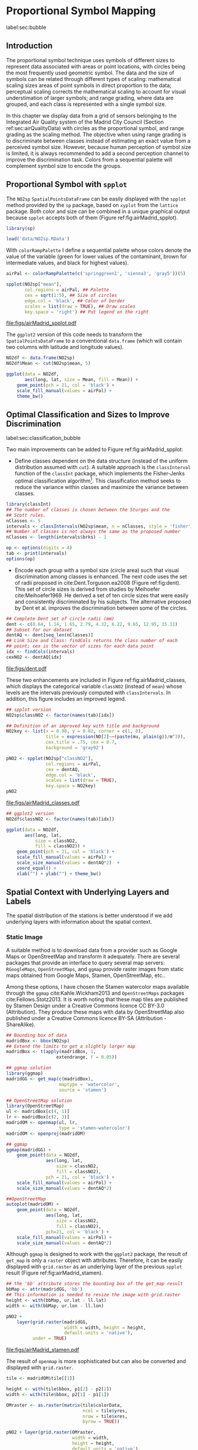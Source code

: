 #+PROPERTY: header-args :session *R* :tangle ../docs/R/bubble.R :eval no-export
#+OPTIONS: ^:nil
#+BIND: org-latex-image-default-height "0.45\\textheight"


#+begin_src R :exports none :tangle no
setwd('~/github/bookvis/')
#+end_src


#+begin_src R :exports none  
##################################################################
## Initial configuration
##################################################################
## Clone or download the repository and set the working directory
## with setwd to the folder where the repository is located.

library(lattice)
library(ggplot2)
library(latticeExtra)

myTheme <- custom.theme.2(pch=19, cex=0.7,
                          region=rev(brewer.pal(9, 'YlOrRd')),
                          symbol = brewer.pal(n=8, name = "Dark2"))
myTheme$strip.background$col='transparent'
myTheme$strip.shingle$col='transparent'
myTheme$strip.border$col='transparent'

xscale.components.custom <- function(...)
{
    ans <- xscale.components.default(...)
    ans$top=FALSE
    ans
}
yscale.components.custom <- function(...)
{
    ans <- yscale.components.default(...)
    ans$right=FALSE
    ans
}
myArgs <- list(as.table=TRUE,
               between=list(x=0.5, y=0.2),
               xscale.components = xscale.components.custom,
               yscale.components = yscale.components.custom)
defaultArgs <- lattice.options()$default.args

lattice.options(default.theme = myTheme,
                default.args = modifyList(defaultArgs, myArgs))
#+end_src

#+RESULTS:

* Proportional Symbol Mapping
label:sec:bubble
#+begin_src R :exports none
##################################################################
## Proportional symbol mapping
##################################################################
#+end_src

#+RESULTS:
   
** Introduction
#+begin_src R :exports none
##################################################################
## Introduction
##################################################################
#+end_src

#+RESULTS:

The proportional symbol technique uses symbols of different sizes
to represent data associated with areas or point locations, with
circles being the most frequently used geometric symbol. The data
and the size of symbols can be related through different types of
scaling: mathematical scaling sizes areas of point symbols in
direct proportion to the data; perceptual scaling corrects the
mathematical scaling to account for visual understimation of
larger symbols; and range grading, where data are grouped, and each
class is represented with a single symbol size. 

In this chapter we display data from a grid of sensors belonging to
the Integrated Air Quality system of the Madrid City Council (Section
ref:sec:airQualityData) with circles as the proportional symbol, and
range grading as the scaling method. The objective when using range
grading is to discriminate between classes instead of estimating an
exact value from a perceived symbol size. However, because human
perception of symbol size is limited, it is always recommended to
add a second perception channel to improve the discrimination
task. Colors from a sequential palette will complement symbol size to
encode the groups.


** Proportional Symbol with =spplot=
#+begin_src R :exports none
##################################################################
## Proportional symbol with spplot
##################################################################
#+end_src

#+RESULTS:

The =NO2sp= =SpatialPointsDataFrame= can be easily displayed with the
=spplot= method provided by the =sp= package, based on =xyplot= from
the =lattice= package. Both color and size can be combined in a unique
graphical output because =spplot= accepts both of them (Figure
ref:fig:airMadrid_spplot). 

#+begin_src R
library(sp)

load('data/NO2sp.RData')
#+end_src

With =colorRampPalette= I define a sequential palette whose colors
denote the value of the variable (green for lower values of the
contaminant, brown for intermediate values, and black for highest
values).

#+begin_src R :results output graphics :exports both :file figs/airMadrid_spplot.pdf
airPal <- colorRampPalette(c('springgreen1', 'sienna3', 'gray5'))(5)
  
spplot(NO2sp["mean"],
       col.regions = airPal, ## Palette
       cex = sqrt(1:5), ## Size of circles
       edge.col = 'black', ## Color of border
       scales = list(draw = TRUE), ## Draw scales
       key.space = 'right') ## Put legend on the right
#+end_src

#+CAPTION: Annual average of $NO_2$ measurements in Madrid. Values are shown with different symbol sizes and  colors for each class with the =spplot= function. label:fig:airMadrid_spplot
#+RESULTS[979e89aa398f2ccf2f32fe340b31dd3124320fe1]:
[[file:figs/airMadrid_spplot.pdf]]

The =ggplot2= version of this code needs to transform the
=SpatialPointsDataFrame= to a conventional =data.frame= (which will
contain two columns with latitude and longitude values).

#+begin_src R :eval no-export
NO2df <- data.frame(NO2sp)
NO2df$Mean <- cut(NO2sp$mean, 5)
  
ggplot(data = NO2df,
       aes(long, lat, size = Mean, fill = Mean)) +
    geom_point(pch = 21, col = 'black') +
    scale_fill_manual(values = airPal) +
    theme_bw()
#+end_src

#+RESULTS:

** Optimal Classification and Sizes to Improve Discrimination
label:sec:classification_bubble
#+begin_src R :exports none
##################################################################
## Optimal classification and sizes to improve discrimination
##################################################################
#+end_src

#+RESULTS:

Two main improvements can be added to Figure
ref:fig:airMadrid_spplot:

- Define classes dependent on the data structure (instead of the
  uniform distribution assumed with =cut=). A suitable approach is the
  =classInterval= function of the =classInt= package, which implements
  the Fisher-Jenks optimal classification algorithm[fn:5]. This
  classification method seeks to reduce the variance within classes
  and maximize the variance between classes.

#+INDEX: Packages!classInt@\texttt{classInt}
#+INDEX: classIntervals@\texttt{classIntervals}
#+INDEX: findCols@\texttt{findCols}
#+INDEX: findColours@\texttt{findColours}

#+begin_src R 
library(classInt)
## The number of classes is chosen between the Sturges and the
## Scott rules.
nClasses <- 5
intervals <- classIntervals(NO2sp$mean, n = nClasses, style = 'fisher')
## Number of classes is not always the same as the proposed number
nClasses <- length(intervals$brks) - 1
#+end_src

#+begin_src R
op <- options(digits = 4)
tab <- print(intervals)
options(op)
#+end_src

- Encode each group with a symbol size (circle area) such that visual
  discrimination among classes is enhanced. The next code uses the set
  of radii proposed in cite:Dent.Torguson.ea2008 (Figure
  ref:fig:dent). This set of circle sizes is derived from studies by
  Meihoefer cite:Meihoefer1969. He derived a set of ten circle sizes
  that were easily and consistently discriminated by his subjects. The
  alternative proposed by Dent et al. improves the discrimination
  between some of the circles.

#+begin_src R 
## Complete Dent set of circle radii (mm)
dent <- c(0.64, 1.14, 1.65, 2.79, 4.32, 6.22, 9.65, 12.95, 15.11)
## Subset for our dataset
dentAQ <- dent[seq_len(nClasses)]
## Link Size and Class: findCols returns the class number of each
## point; cex is the vector of sizes for each data point
idx <- findCols(intervals)
cexNO2 <- dentAQ[idx]
#+end_src

#+begin_src R :exports results :tangle no :results output graphics :width \\textwidth :file figs/dent.pdf
xDent <- sqrt(cumsum(dent[1:7]))

xyplot(rep(1, 7) ~ xDent,
       cex = dent[1:7],
       scales = list(draw=FALSE),
       xlab = '', ylab = '',
       pch = 21, alpha = 0.6,
       fill = 'midnightblue', col = 'black',
       aspect = 1/6)
#+end_src


#+CAPTION: Symbol sizes proposed by Borden Dent. label:fig:dent
#+RESULTS[2d7b458986433b448eb743509896f8e7e8eb4e71]:
[[file:figs/dent.pdf]]

These two enhancements are included in Figure
ref:fig:airMadrid_classes, which displays the categorical variable
=classNO2= (instead of =mean=) whose levels are the intervals
previously computed with =classIntervals=. In addition, this figure
includes an improved legend.

#+begin_src R :results output graphics :exports both :file figs/airMadrid_classes.pdf
## spplot version
NO2sp$classNO2 <- factor(names(tab)[idx])  

## Definition of an improved key with title and background
NO2key <- list(x = 0.98, y = 0.02, corner = c(1, 0),
               title = expression(NO[2]~~(paste(mu, plain(g))/m^3)),
               cex.title = .75, cex = 0.7,
               background = 'gray92')

pNO2 <- spplot(NO2sp["classNO2"],
               col.regions = airPal,
               cex = dentAQ,
               edge.col = 'black',
               scales = list(draw = TRUE),
               key.space = NO2key)
pNO2
#+end_src 

#+CAPTION: Annual average of $NO_2$ measurements in Madrid.  label:fig:airMadrid_classes
#+RESULTS[9f53f6015cd95a3fec85c3619d7aba384e1fa0f2]:
[[file:figs/airMadrid_classes.pdf]]

#+begin_src R :eval no-export
## ggplot2 version
NO2df$classNO2 <- factor(names(tab)[idx])  

ggplot(data = NO2df,
       aes(long, lat,
           size = classNO2,
           fill = classNO2)) +
    geom_point(pch = 21, col = 'black') +
    scale_fill_manual(values = airPal) +
    scale_size_manual(values = dentAQ*2)  +
    coord_equal() + 
    xlab("") + ylab("") + theme_bw() 
#+end_src

#+RESULTS:

** Spatial Context with Underlying Layers and Labels
#+begin_src R :exports none
##################################################################
## Spatial context with underlying layers and labels
##################################################################
#+end_src

#+RESULTS:

The spatial distribution of the stations is better understood if
we add underlying layers with information about the spatial
context. 

*** Static Image
#+begin_src R :exports none
##################################################################
## Static image
##################################################################
#+end_src

#+RESULTS:

A suitable method is to download data from a provider such as Google
Maps\textsuperscript{\texttrademark} or OpenStreetMap and transform it
adequately. There are several packages that provide an interface to
query several map servers: =RGoogleMaps=, =OpenStreetMaps=, and
=ggmap= provide raster images from static maps obtained from Google
Maps, Stamen, OpenStreetMap, etc..

Among these options, I have chosen the Stamen watercolor maps
available through the =ggmap= cite:Kahle.Wickham2013 and
=OpenStreetMaps= packages cite:Fellows.Stotz2013. It is worth noting
that these map tiles are published by Stamen Design under a Creative
Commons licence CC BY-3.0 (Attribution). They produce these maps with
data by OpenStreetMap also published under a Creative Commons licence
BY-SA (Attribution - ShareAlike).

#+INDEX: Packages!ggmap@\texttt{ggmap}
#+INDEX: Packages!OpenStreetMap@\texttt{OpenStreetMap}

#+begin_src R
## Bounding box of data
madridBox <- bbox(NO2sp)
## Extend the limits to get a slightly larger map
madridBox <- t(apply(madridBox, 1,
                   extendrange, f = 0.05))
#+end_src

#+begin_src R 
## ggmap solution
library(ggmap)
madridGG <- get_map(c(madridBox),
                    maptype = 'watercolor',
                    source = 'stamen')
#+end_src

#+begin_src R :eval no-export
## OpenStreetMap solution
library(OpenStreetMap)
ul <- madridBox[c(4, 1)]
lr <- madridBox[c(2, 3)]
madridOM <- openmap(ul, lr,
                    type = 'stamen-watercolor')
madridOM <- openproj(madridOM)
#+end_src

#+begin_src R :eval no-export
## ggmap
ggmap(madridGG) +
    geom_point(data = NO2df,
               aes(long, lat,
                   size = classNO2,
                   fill = classNO2),
               pch = 21, col = 'black') +
    scale_fill_manual(values = airPal) +
    scale_size_manual(values = dentAQ*2)

##OpenStreetMap
autoplot(madridOM) + 
    geom_point(data = NO2df,
               aes(long, lat,
                   size = classNO2,
                   fill = classNO2),
               pch=21, col = 'black') +
    scale_fill_manual(values = airPal) +
    scale_size_manual(values = dentAQ*2)  
#+end_src

Although =ggmap= is designed to work with the =ggplot2= package, the
result of =get_map= is only a =raster= object with
attributes. Therefore, it can be easily displayed with =grid.raster=
as an underlying layer of the previous =spplot= result (Figure
ref:fig:airMadrid_stamen).

#+begin_src R :results output graphics :exports both :file figs/airMadrid_stamen.pdf
## the 'bb' attribute stores the bounding box of the get_map result
bbMap <- attr(madridGG, 'bb')
## This information is needed to resize the image with grid.raster
height <- with(bbMap, ur.lat - ll.lat)
width <- with(bbMap, ur.lon - ll.lon)

pNO2 +
    layer(grid.raster(madridGG,
                      width = width, height = height,
                      default.units = 'native'),
          under = TRUE)
#+end_src

#+CAPTION: Annual average of $NO_2$ measurements in Madrid. label:fig:airMadrid_stamen
#+RESULTS[fea21c22315e2622233bf425bdcf71b27918f9e1]:
[[file:figs/airMadrid_stamen.pdf]]

The result of =openmap= is more sophisticated but can also be
converted and displayed with =grid.raster=.
#+begin_src R :eval no-export
tile <- madridOM$tile[[1]]

height <- with(tile$bbox, p1[2] - p2[2])
width <- with(tile$bbox, p2[1] - p1[1])

OMraster <- as.raster(matrix(tile$colorData,
                             ncol = tile$yres,
                             nrow = tile$xres,
                             byrow = TRUE))

pNO2 + layer(grid.raster(OMraster,
                         width = width,
                         height = height,
                         default.units = 'native'),
             under = TRUE)
#+end_src

*** Vector Data
#+begin_src R :exports none
##################################################################
## Vector data
##################################################################
#+end_src
A major problem with the previous solution is that the user can
neither modify the image nor use its content to produce additional
information.  A different approach is to use digital vector data
(points, lines, and polygons). A popular format for vectorial data is
the shapefile, commonly used by public and private providers to
distribute information. A shapefile can be read with =readShapePoly=
and =readShapeLines= from the =rgdal= package. These functions produce
a =SpatialPolygonsDataFrame= and a =SpatialLinesDataFrame= objects,
respectively. These objects can be displayed with the =sp.polygons=
and =sp.lines= functions provided by the =sp= package.

For our example, the Madrid district and streets are available as
shapefiles from the nomecalles web service[fn:1].


#+INDEX: Data!nomecalles
#+INDEX: spTransform@\texttt{spTransform}
#+INDEX: Packages!rgdal@\texttt{rgdal}
#+INDEX: Packages!sp@\texttt{sp}
#+INDEX: readShapeLines@\texttt{readShapeLines}
#+INDEX: layer@\texttt{layer}
#+INDEX: +.trellis@\texttt{+.trellis}
#+INDEX: sp.polygons@\texttt{sp.polygons}
#+INDEX: sp.pointLabel@\texttt{sp.pointLabel}
#+INDEX: sp.lines@\texttt{sp.lines}


#+begin_src R :eval no-export
library(maptools)
library(rgdal)

## nomecalles http://www.madrid.org/nomecalles/Callejero_madrid.icm
## Form at http://www.madrid.org/nomecalles/DescargaBDTCorte.icm

## Madrid districts
unzip('Distritos de Madrid.zip')
distritosMadrid <- readShapePoly('Distritos de Madrid/200001331')
proj4string(distritosMadrid) <- CRS("+proj=utm +zone=30")
distritosMadrid <- spTransform(distritosMadrid, CRS=CRS("+proj=longlat +ellps=WGS84"))

## Madrid streets
unzip('Callejero_ Ejes de viales.zip')
streets <- readShapeLines('Callejero_ Ejes de viales/call2011.shp')
streetsMadrid <- streets[streets$CMUN=='079',]
proj4string(streetsMadrid) <- CRS("+proj=utm +zone=30")
streetsMadrid <- spTransform(streetsMadrid, CRS=CRS("+proj=longlat +ellps=WGS84"))
#+end_src

#+begin_src R :exports none :tangle no
library(maptools)
library(rgdal)

distritosMadrid <- readShapePoly('/home/datos/nomecalles/Distritos de Madrid/200001331')
proj4string(distritosMadrid) <- CRS("+proj=utm +zone=30")
distritosMadrid <- spTransform(distritosMadrid, CRS=CRS("+proj=longlat +ellps=WGS84"))

streetsMadrid <- readShapeLines('/home/datos/nomecalles/Callejero_ Ejes de viales/streetsMadrid.shp')
proj4string(streetsMadrid) <- CRS("+proj=longlat +ellps=WGS84")
#+end_src

These shapefiles can be included in the plot with the =sp.layout=
mechanism accepted by =spplot= or with the =layer= and =+.trellis=
functions from the =latticeExtra= package. The station codes are
placed with this same procedure using the =sp.pointLabel= function
from the =maptools= package. Figure ref:fig:airMadrid displays the
final result.

#+INDEX: Packages!maptools@\texttt{maptools}
#+INDEX: sp.pointLabel@\texttt{sp.pointLabel}

#+begin_src R :eval no-export
## spplot with sp.layout version
spDistricts <- list('sp.polygons', distritosMadrid,
                    fill = 'gray97', lwd = 0.3)
spStreets <- list('sp.lines', streetsMadrid,
                  lwd = 0.05)
spNames <- list(sp.pointLabel, NO2sp,
                labels = substring(NO2sp$codEst, 7),
                cex = 0.6, fontfamily = 'Palatino')

spplot(NO2sp["classNO2"],
       col.regions = airPal, cex = dentAQ,
       edge.col = 'black', alpha = 0.8,
       sp.layout = list(spDistricts, spStreets, spNames),
       scales = list(draw = TRUE),
       key.space = NO2key)
  
#+end_src

#+begin_src R :results output graphics :exports both :file figs/airMadrid.png :width 4000 :height 4000 :res 600
## lattice with layer version
pNO2 +
    layer(sp.pointLabel(NO2sp,
                        labels = substring(NO2sp$codEst, 7),
                        cex = 0.8, fontfamily = 'Palatino')
          ) +
    layer_(
    {
        sp.polygons(distritosMadrid, fill = 'gray97', lwd = 0.3)
        sp.lines(streetsMadrid, lwd = 0.05)
    })
#+end_src

#+CAPTION: Annual average of $NO_2$ measurements in Madrid using shapefiles (lines and polygons) and text as geographical context.
#+NAME: fig:airMadrid
#+RESULTS[9a7c3da06d85b8561c35982dc98f313e21205f1a]:
[[file:figs/airMadrid.png]]

The =ggplot2= package is not able to work directly with
=SpatialLines*= or =SpatialPolygon*= objects. Instead, it includes
several =fortify= methods to convert objects from these classes into a
conventional =data.frame=. You should beware that the =fortify=
process for large objects (such as the =SpatialLinesDataFrame= in our
example) may require a long time to be completed.
#+begin_src R :exports none :results none
## ggplot version
distritosMadridDF <- fortify(distritosMadrid)
streetsMadridDF <- fortify(streetsMadrid)

ggplot()+
    geom_polygon(data = distritosMadridDF,
                 aes(long, lat, group = id,
                     fill = NULL, size = NULL),
                 fill = 'lightgray', alpha = 0.2,
                 color = 'black') +
    geom_path(data = streetsMadridDF,
              aes(long, lat, group = group),
              color = 'lightgray') +
    geom_point(data = NO2df,
               aes(long, lat,
                   size = classNO2,
                   fill = classNO2),
               pch = 21, col = 'black') + 
    scale_fill_manual(values=airPal) +
    scale_size_manual(values=dentAQ*2) +
    theme_bw()
#+end_src


** Spatial Interpolation
#+begin_src R :exports none
##################################################################
## Spatial interpolation
##################################################################
#+end_src
The measurements at discrete points give limited information about the
underlying process. It is quite common to approximate the spatial
distribution of the measured variable with the interpolation between
measurement locations. Selection of the optimal interpolation method
is outside the scope of this book. The following code illustrates an
easy solution using inverse distance weighted (IDW) interpolation with
the =gstat= package cite:Pebesma2004 /only/ for illustration
purposes.
 
#+INDEX: Packages!gstat@\texttt{gstat}
#+INDEX: Packages!krige@\texttt{krige}


#+begin_src R
library(gstat)

airGrid <- spsample(NO2sp, type='regular', n=1e5)
gridded(airGrid) <- TRUE
airKrige <- krige(mean ~ 1, NO2sp, airGrid)
#+end_src

The result is a =SpatialPixelsDataFrame= that can be displayed with
=spplot= and combined with the previous layers and the measurement
station points (Figure ref:fig:airMadrid_krige).


#+INDEX: spplot@\texttt{spplot}
#+INDEX: layer@\texttt{layer}
#+INDEX: sp.polygons@\texttt{sp.polygons}
#+INDEX: sp.lines@\texttt{sp.lines}
#+INDEX: sp.points@\texttt{sp.points}


#+begin_src R :results output graphics :exports both :file figs/airMadrid_krige.png :width 4000 :height 4000 :res 600
spplot(airKrige["var1.pred"],
       col.regions = colorRampPalette(airPal)) +
    layer({
        sp.polygons(distritosMadrid, fill='transparent', lwd = 0.3)
        sp.lines(streetsMadrid, lwd=0.07)
        sp.points(NO2sp, pch = 21, alpha = 0.8, fill = 'gray50', col = 'black')
    })
#+end_src

#+CAPTION: Kriging annual average of $NO_2$ measurements in Madrid. label:fig:airMadrid_krige
#+RESULTS[e7439ec0ee815727d28fb2e1b30578c2484919e2]:
[[file:figs/airMadrid_krige.png]]


** Interactive
Additional Information with Tooltips and Hyperlinks
*** mapview
#+begin_src R :exports none
##################################################################
## mapView
##################################################################
#+end_src

#+begin_src R
pal <- colorRampPalette(airPal)(100)

mapview(NO2sp, zcol = "mean", cex = "mean",
        col.regions = pal, legend = TRUE)
#+end_src
*** Export to Other Formats

 A different approach is to use an external data viewer, due to its
 features or its large community of users. Two tools deserve to be
 mentioned: GeoJSON rendered within GitHub repositories, and KML files
 imported in Google Earth\texttrademark.

**** GeoJSON and OpenStreetMap
 #+begin_src R :exports none
##################################################################
## GeoJSON and OpenStreepMap
##################################################################
 #+end_src
 GeoJSON is an open computer file format for encoding collections of
 simple geographical features along with their nonspatial attributes
 using JavaScript Object Notation (JSON). These files can be easily
 rendered within GitHub repositories. GitHub uses Leaflet.js[fn:4] to
 represent the data and MapBox[fn:2] with OpenStreetMap[fn:3] for the
 underlying map data.

 Our =SpatialPointsDataFrame= can be converted to a GeoJSON file with
 =writeOGR= from the =rgdal= package. 


 #+INDEX: Packages!rgdal@\texttt{rgdal}
 #+INDEX: writeOGR@\texttt{writeOGR}
 #+INDEX: GeoJSON


 #+begin_src R :eval no-export
library(rgdal)
writeOGR(NO2sp, 'data/NO2.geojson', 'NO2sp', driver='GeoJSON')
 #+end_src

 Figure ref:fig:geojson shows a snapshot of the rendering of this
 GeoJSON file, available from the GitHub repository. There you can zoom
 on the map and click on the stations to display the data.

#+CAPTION: label:fig:geojson $NO_2$ data in a GeoJSON file rendered within the GitHub repository.
file:figs/geojson.png


**** Keyhole Markup Language

 Keyhole Markup Language (KML) is a file format to display geographic
 data within Internet-based, two-dimensional maps and three-dimensional
 Earth browsers. KML uses a tag-based structure with nested elements
 and attributes, and is based on the XML standard. KML became an
 international standard of the Open Geospatial Consortium
 in 2008. Google Earth was the first program able to view and
 graphically edit KML files, although Marble, an open-source project,
 also offers KML support.


 #+INDEX: Packages!rgdal@\texttt{rgdal}
 #+INDEX: Packages!plotKML@\texttt{plotKML}
 #+INDEX: KML


 There are several packages able to generate KML files. For example,
 the =writeOGR= function from the =rgdal= package can also write KML
 files:
 #+begin_src R :eval no-export
  library(rgdal)
  writeOGR(NO2sp, dsn='NO2_mean.kml', layer='mean', driver='KML')
 #+end_src

 However, the =plotKML= package provides a simpler interface and
 includes a wide set of options:
 #+begin_src R :eval no-export
  library(plotKML)
  plotKML(NO2sp["mean"], points_names=NO2sp$codEst)
 #+end_src

 Both functions produce a file that can be directly opened with Google
 Earth or Marble.

*** \floweroneleft gridSVG
 #+begin_src R :exports none
##################################################################
## gridSVG
##################################################################
 #+end_src
 Now, let's suppose you need to know the median and standard deviation
 of the time series of a certain station. Moreover, you would like to
 watch the photography of that station; or even better, you wish to visit
 its webpage for additional information. A frequent solution is to
 produce interactive graphics with tooltips and hyperlinks.

 The =gridSVG= package is able to create an SVG graphic, where each
 component owns a =title= attribute; the content of this attribute is
 commonly displayed as a tooltip when the mouse hovers over the
 element. The content of this attribute can be modified thanks to the
 =grid.garnish= function. Moreover, the =grid.hyperlink= function can
 add hyperlinks to the correspondent graphical element.

 The tooltips will display the photography of the station, the name of
 the station, and the statistics previously calculated with =aggregate=
 in the first step of this chapter.  The station images are downloaded
 from the Munimadrid webpage. The =htmlParse= function from the =XML=
 package parses each station page, and the station photograph is
 extracted with =getNodeSet= and =xmlAttrs=.


 #+INDEX: Packages!XML@\texttt{XML}
 #+INDEX: htmlParse@\texttt{htmlParse}
 #+INDEX: getNodeSet@\texttt{getNodeSet}


 #+begin_src R :eval no-export
  library(XML)

  old <- setwd('images')
  for (i in 1:nrow(NO2df)){
    codEst <- NO2df[i, "codEst"]
    ## Webpage of each station
    codURL <- as.numeric(substr(codEst, 7, 8))
    rootURL <- 'http://www.mambiente.munimadrid.es'
    stationURL <- paste(rootURL,
                        '/opencms/opencms/calaire/contenidos/estaciones/estacion',
                        codURL, '.html', sep='')
    content <- htmlParse(stationURL, encoding='utf8')
    ## Extracted with http://www.selectorgadget.com/
    xPath <- '//*[contains(concat( " ", @class, " " ), concat( " ", "imagen_1", " " ))]'
    imageStation <- getNodeSet(content, xPath)[[1]]
    imageURL <- xmlAttrs(imageStation)[1]
    imageURL <- paste(rootURL, imageURL, sep='')
    download.file(imageURL, destfile=paste(codEst, '.jpg', sep=''))
  }
  setwd(old)
 #+end_src

 Next, we attach the hyperlink and the SVG information to each
 circle.
 


 #+INDEX: Packages!gridSVG@\texttt{gridSVG}
 #+INDEX: JavaScript
 #+INDEX: grid.garnish@\texttt{grid.garnish}
 #+INDEX: grid.hyperlink@\texttt{grid.hyperlink}
 #+INDEX: grid.export@\texttt{grid.export}


 #+begin_src R 
  print(pNO2 + layer_(sp.polygons(distritosMadrid, fill='gray97', lwd=0.3)))
 #+end_src

 #+begin_src R 
  library(gridSVG)
  
  NO2df <- as.data.frame(NO2sp)
  
  tooltips <- sapply(seq_len(nrow(NO2df)), function(i){
    codEst <- NO2df[i, "codEst"]
    ## Information to be attached to each line
    stats <- paste(c('Mean', 'Median', 'SD'),
                   signif(NO2df[i, c('mean', 'median', 'sd')], 4),
                   sep=' = ', collapse='<br />')
    ## Station photograph 
    imageURL <- paste('images/', codEst, '.jpg', sep='')
    imageInfo <- paste("<img src=", imageURL,
                       " width='100' height='100' />", sep='')
    ## Text to be included in the tooltip
    nameStation <- paste('<b>', 
                         as.character(NO2df[i, "Nombre"]),
                         '</b>', sep='')
    info <- paste(nameStation, stats, sep='<br />')
    ## Tooltip includes the image and the text
    paste(imageInfo, info, sep='<br />')
  })
  grid.garnish('points.panel', title=tooltips,  grep=TRUE, group=FALSE)
 #+end_src

 #+RESULTS[b2d8b3e7ab5cc3986acf8d01610339b0a26d0eb0]:


 #+begin_src R 
  ## Webpage of each station
  rootURL <- 'http://www.mambiente.munimadrid.es'
  urlList <- sapply(seq_len(nrow(NO2df)), function(i){
    codEst <- NO2df[i, "codEst"]
    codURL <- as.numeric(substr(codEst, 7, 8))
    stationURL <- paste(rootURL,
                        '/opencms/opencms/calaire/contenidos/estaciones/estacion',
                        codURL, '.html', sep='')
    })
  
  grid.hyperlink('points.panel', urlList, grep=TRUE, group=FALSE)
 #+end_src

 #+RESULTS[8191337354457eb6b2b7c4cf4beb3f2e521fec4c]:

 The =title= attribute can be accessed with the JavaScript plug-ins
 jQuery[fn:8] and jQuery UI[fn:6] to display tooltips when the mouse
 hovers over each station. The =grid.script= function creates objects
 containing links to these plug-ins. And =grid.export= uses these
 objects to produce an SVG document with script elements.


 #+INDEX: jQuery
 #+INDEX: jQuery UI


 #+begin_src R
  ## Add jQuery and jQuery UI scripts
  grid.script(file='http://code.jquery.com/jquery-1.8.3.js')
  grid.script(file='http://code.jquery.com/ui/1.9.2/jquery-ui.js')
  ## Simple JavaScript code to initialize the tooltip
  grid.script(file='js/myTooltip.js')
  ## Produce the SVG graphic: the results of grid.garnish,
  ## grid.hyperlink and grid.script are converted to SVG code
  grid.export('figs/airMadrid.svg')
 #+end_src

 These plug-ins will work only after the file =airMadrid.svg= created by
 =grid.export= is inserted in a HTML file with standard headers. Figure
 ref:fig:airMadridTooltip shows a capture of the result.

 #+begin_src R
  htmlBegin <- '<!DOCTYPE html>
  <html>
  <head>
  <title>Tooltips with jQuery and gridSVG</title>
  <link rel="stylesheet" type="text/css" href="http://code.jquery.com/ui/1.9.2/themes/smoothness/jquery-ui.css" />
  <meta charset="utf-8">
  </head>
  <body>'
  
  htmlEnd <- '</body> </html>'
    
  svgText <- paste(readLines('figs/airMadrid.svg'), collapse='\n')
    
  writeLines(paste(htmlBegin, svgText, htmlEnd, sep='\n'),
             'airMadrid.html')
 #+end_src

 #+RESULTS[86f1c1ed2c5b2b4e4e11e843c412fc1fac30518f]:


#+CAPTION: label:fig:airMadridTooltip Tooltips generated with \texttt{gridSVG} using jQuery and jQuery UI.
file:figs/airMadridTooltip.png


* Footnotes

[fn:5] This classification method will be used in section ref:sec:quantitative_choropleth with a choropleth map.

[fn:1] [[http://www.madrid.org/nomecalles/]]

[fn:8] [[http://jquery.com/]]

[fn:6] http://jqueryui.com/

[fn:2] http://www.mapbox.com/

[fn:3] http://www.openstreetmap.org/

[fn:4] http://leafletjs.com/

